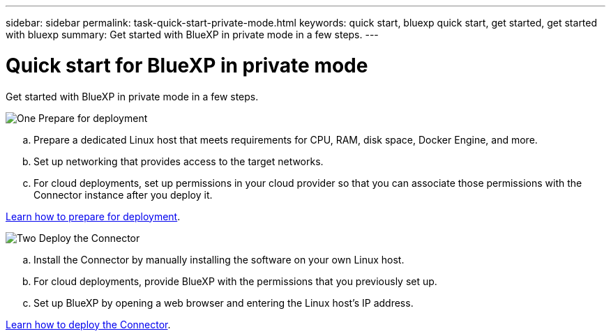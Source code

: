 ---
sidebar: sidebar
permalink: task-quick-start-private-mode.html
keywords: quick start, bluexp quick start, get started, get started with bluexp
summary: Get started with BlueXP in private mode in a few steps.
---

= Quick start for BlueXP in private mode
:hardbreaks:
:nofooter:
:icons: font
:linkattrs:
:imagesdir: ./media/

[.lead]
Get started with BlueXP in private mode in a few steps.

.image:https://raw.githubusercontent.com/NetAppDocs/common/main/media/number-1.png[One] Prepare for deployment

[role="quick-margin-list"]
.. Prepare a dedicated Linux host that meets requirements for CPU, RAM, disk space, Docker Engine, and more.

.. Set up networking that provides access to the target networks.

.. For cloud deployments, set up permissions in your cloud provider so that you can associate those permissions with the Connector instance after you deploy it.

[role="quick-margin-para"]
link:task-prepare-private-mode.html[Learn how to prepare for deployment].

.image:https://raw.githubusercontent.com/NetAppDocs/common/main/media/number-2.png[Two] Deploy the Connector

[role="quick-margin-list"]
.. Install the Connector by manually installing the software on your own Linux host.

.. For cloud deployments, provide BlueXP with the permissions that you previously set up.

.. Set up BlueXP by opening a web browser and entering the Linux host's IP address.

[role="quick-margin-para"]
link:task-install-private-mode.html[Learn how to deploy the Connector].